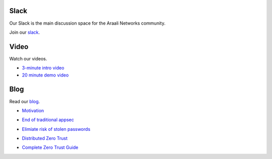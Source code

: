 Slack
=====
Our Slack is the main discussion space for the Araali Networks community.

Join our slack_.

.. _slack: https://join.slack.com/t/araali/shared_invite/zt-o3yeo8us-GRa7qtz4p0kcIVIBaIxWbA

Video
=====
Watch our videos.

- `3-minute intro video <https://vimeo.com/517546362>`_
- `20 minute demo video <https://www.demosondemand.com/dod_staging/app.js/html5/sessID/ARAA001/promotion_id/0/startTime/0/reseller_id/1571?eo=104116116112115058047047119119119046116104101100101109111102111114117109046099111109047122101114111116114117115116047068101109111082111111109046097115112120063115112061065114097097108105078101116119111114107115124124087101100032077097114032050052032050048050049032048053058053051058048053032071077084045048055048048032040080097099105102105099032068097121108105103104116032084105109101041#!/%23.YFs3g3CPViI.linkedin>`_

Blog
====
Read our blog_.

.. _blog: https://www.araalinetworks.com/post

- Motivation_

.. _Motivation: https://www.araalinetworks.com/post/why-i-created-araali

- `End of traditional appsec`_

.. _End of traditional appsec: https://www.araalinetworks.com/post/end-of-traditional-appsec

- `Elimiate risk of stolen passwords`_

.. _Elimiate risk of stolen passwords: https://www.araalinetworks.com/post/passwordless-cloud-native-apps

- `Distributed Zero Trust`_

.. _Distributed Zero Trust: https://www.araalinetworks.com/post/ztna-vs-adzt

- `Complete Zero Trust Guide`_

.. _Complete Zero Trust Guide: https://www.araalinetworks.com/post/complete-guide-cn-security

